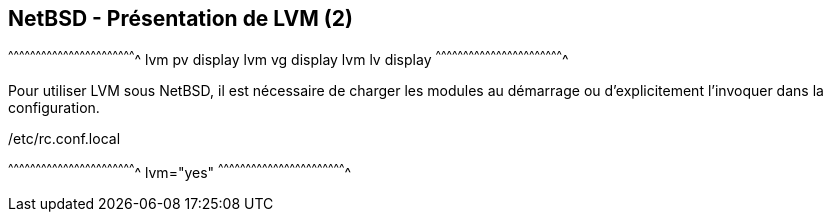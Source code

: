 == NetBSD - Présentation de LVM (2)

[sh]
^^^^^^^^^^^^^^^^^^^^^^^^^^^^^^^^^^^^^^^^^^^^^^^^^^^^^^^^^^^^^^^^^^^^^^
lvm pv display
lvm vg display
lvm lv display
^^^^^^^^^^^^^^^^^^^^^^^^^^^^^^^^^^^^^^^^^^^^^^^^^^^^^^^^^^^^^^^^^^^^^^

Pour utiliser LVM sous NetBSD, il est nécessaire de charger les
modules au démarrage ou d'explicitement l'invoquer dans la
configuration.

./etc/rc.conf.local
[sh]
^^^^^^^^^^^^^^^^^^^^^^^^^^^^^^^^^^^^^^^^^^^^^^^^^^^^^^^^^^^^^^^^^^^^^^
lvm="yes"
^^^^^^^^^^^^^^^^^^^^^^^^^^^^^^^^^^^^^^^^^^^^^^^^^^^^^^^^^^^^^^^^^^^^^^

